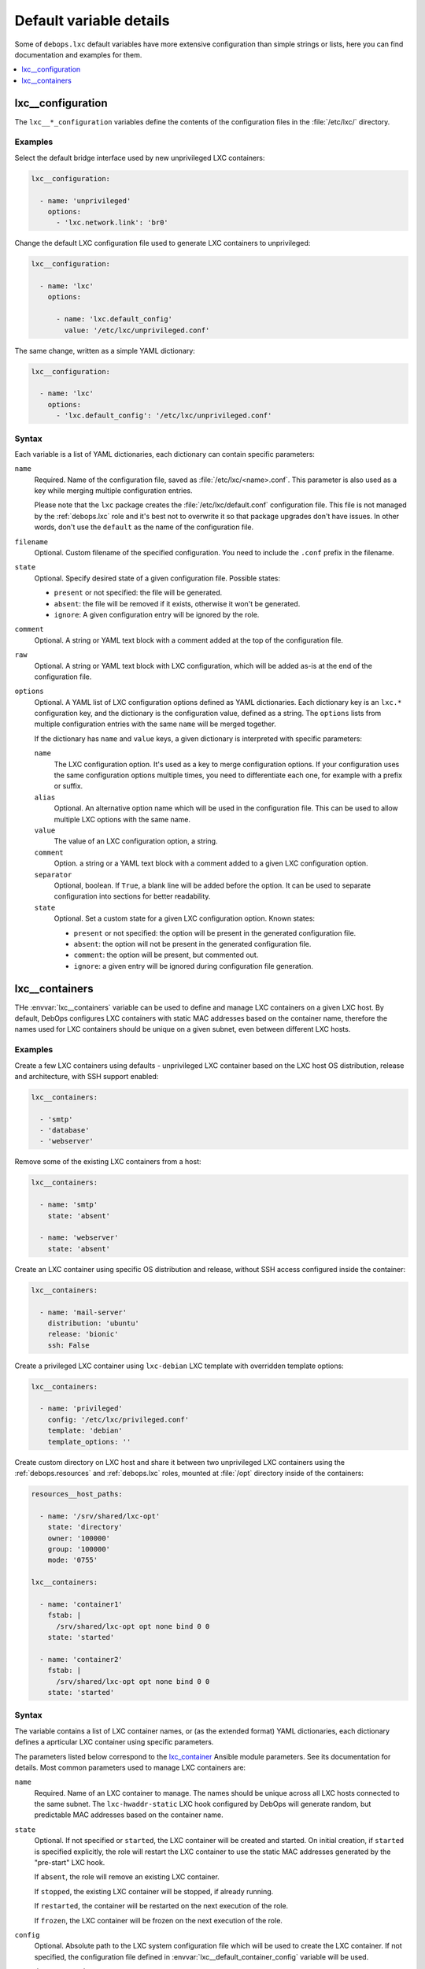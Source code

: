 Default variable details
========================

Some of ``debops.lxc`` default variables have more extensive configuration than
simple strings or lists, here you can find documentation and examples for them.

.. contents::
   :local:
   :depth: 1


.. _lxc__ref_configuration:

lxc__configuration
------------------

The ``lxc__*_configuration`` variables define the contents of the configuration
files in the :file:`/etc/lxc/` directory.

Examples
~~~~~~~~

Select the default bridge interface used by new unprivileged LXC containers:

.. code-block:: yaml

   lxc__configuration:

     - name: 'unprivileged'
       options:
         - 'lxc.network.link': 'br0'

Change the default LXC configuration file used to generate LXC containers to
unprivileged:

.. code-block:: yaml

   lxc__configuration:

     - name: 'lxc'
       options:

         - name: 'lxc.default_config'
           value: '/etc/lxc/unprivileged.conf'

The same change, written as a simple YAML dictionary:

.. code-block:: yaml

   lxc__configuration:

     - name: 'lxc'
       options:
         - 'lxc.default_config': '/etc/lxc/unprivileged.conf'

Syntax
~~~~~~

Each variable is a list of YAML dictionaries, each dictionary can contain
specific parameters:

``name``
  Required. Name of the configuration file, saved as
  :file:`/etc/lxc/<name>.conf`. This parameter is also used as a key while
  merging multiple configuration entries.

  Please note that the ``lxc`` package creates the
  :file:`/etc/lxc/default.conf` configuration file. This file is not managed by
  the :ref:`debops.lxc` role and it's best not to overwrite it so that package
  upgrades don't have issues. In other words, don't use the ``default`` as the
  name of the configuration file.

``filename``
  Optional. Custom filename of the specified configuration. You need to include
  the ``.conf`` prefix in the filename.

``state``
  Optional. Specify desired state of a given configuration file. Possible
  states:

  - ``present`` or not specified: the file will be generated.

  - ``absent``: the file will be removed if it exists, otherwise it won't be
    generated.

  - ``ignore``: A given configuration entry will be ignored by the role.

``comment``
  Optional. A string or YAML text block with a comment added at the top of the
  configuration file.

``raw``
  Optional. A string or YAML text block with LXC configuration, which will be
  added as-is at the end of the configuration file.

``options``
  Optional. A YAML list of LXC configuration options defined as YAML
  dictionaries. Each dictionary key is an ``lxc.*`` configuration key, and the
  dictionary is the configuration value, defined as a string. The ``options``
  lists from multiple configuration entries with the same ``name`` will be
  merged together.

  If the dictionary has ``name`` and ``value`` keys, a given dictionary is
  interpreted with specific parameters:

  ``name``
    The LXC configuration option. It's used as a key to merge configuration
    options. If your configuration uses the same configuration options multiple
    times, you need to differentiate each one, for example with a prefix or
    suffix.

  ``alias``
    Optional. An alternative option name which will be used in the
    configuration file. This can be used to allow multiple LXC options with the
    same name.

  ``value``
    The value of an LXC configuration option, a string.

  ``comment``
    Option. a string or a YAML text block with a comment added to a given LXC
    configuration option.

  ``separator``
    Optional, boolean. If ``True``, a blank line will be added before the
    option. It can be used to separate configuration into sections for better
    readability.

  ``state``
    Optional. Set a custom state for a given LXC configuration option. Known
    states:

    - ``present`` or not specified: the option will be present in the generated
      configuration file.

    - ``absent``: the option will not be present in the generated configuration
      file.

    - ``comment``: the option will be present, but commented out.

    - ``ignore``: a given entry will be ignored during configuration file
      generation.


.. _lxc__ref_containers:

lxc__containers
---------------

THe :envvar:`lxc__containers` variable can be used to define and manage LXC
containers on a given LXC host. By default, DebOps configures LXC containers
with static MAC addresses based on the container name, therefore the names used
for LXC containers should be unique on a given subnet, even between different
LXC hosts.

Examples
~~~~~~~~

Create a few LXC containers using defaults - unprivileged LXC container based
on the LXC host OS distribution, release and architecture, with SSH support
enabled:

.. code-block:: yaml

   lxc__containers:

     - 'smtp'
     - 'database'
     - 'webserver'

Remove some of the existing LXC containers from a host:

.. code-block:: yaml

   lxc__containers:

     - name: 'smtp'
       state: 'absent'

     - name: 'webserver'
       state: 'absent'

Create an LXC container using specific OS distribution and release, without SSH
access configured inside the container:

.. code-block:: yaml

   lxc__containers:

     - name: 'mail-server'
       distribution: 'ubuntu'
       release: 'bionic'
       ssh: False

Create a privileged LXC container using ``lxc-debian`` LXC template with
overridden template options:

.. code-block:: yaml

   lxc__containers:

     - name: 'privileged'
       config: '/etc/lxc/privileged.conf'
       template: 'debian'
       template_options: ''

Create custom directory on LXC host and share it between two unprivileged LXC
containers using the :ref:`debops.resources` and :ref:`debops.lxc` roles,
mounted at :file:`/opt` directory inside of the containers:

.. code-block:: yaml

   resources__host_paths:

     - name: '/srv/shared/lxc-opt'
       state: 'directory'
       owner: '100000'
       group: '100000'
       mode: '0755'

   lxc__containers:

     - name: 'container1'
       fstab: |
         /srv/shared/lxc-opt opt none bind 0 0
       state: 'started'

     - name: 'container2'
       fstab: |
         /srv/shared/lxc-opt opt none bind 0 0
       state: 'started'

Syntax
~~~~~~

The variable contains a list of LXC container names, or (as the extended
format) YAML dictionaries, each dictionary defines a aprticular LXC container
using specific parameters.

The parameters listed below correspond to the `lxc_container`__ Ansible module
parameters. See its documentation for details. Most common parameters used to
manage LXC containers are:

.. __: https://docs.ansible.com/ansible/devel/modules/lxc_container_module.html

``name``
  Required. Name of an LXC container to manage. The names should be unique
  across all LXC hosts connected to the same subnet. The ``lxc-hwaddr-static``
  LXC hook configured by DebOps will generate random, but predictable MAC
  addresses based on the container name.

``state``
  Optional. If not specified or ``started``, the LXC container will be created
  and started. On initial creation, if ``started`` is specified explicitly, the
  role will restart the LXC container to use the static MAC addresses generated
  by the "pre-start" LXC hook.

  If ``absent``, the role will remove an existing LXC container.

  If ``stopped``, the existing LXC container will be stopped, if already
  running.

  If ``restarted``, the container will be restarted on the next execution of
  the role.

  If ``frozen``, the LXC container will be frozen on the next execution of the
  role.

``config``
  Optional. Absolute path to the LXC system configuration file which will be
  used to create the LXC container. If not specified, the configuration file
  defined in :envvar:`lxc__default_container_config` variable will be used.

``container_command``
  Optional. A String or YAML text block with a command or a shell script to
  execute inside of the LXC container after it's started.

``template``
  Optional. Name of the LXC template to use for creating a given LXC container,
  for example ``download``, ``debian``, ``ubuntu``.  If not specified, the
  value of :envvar:`lxc__default_container_template` variable will be used. You
  can find available LXC templates in the :file:`/usr/share/lxc/templates/`
  directory on the LXC host.

``template_options``
  Optional. A string with shell arguments passed to the template script. If not
  specified, arguments suitable for the ``lxc-download`` LXC template will be
  automatically generated based on the LXC host OS distribution, release and
  architecture. To override the automatic creation of arguments, specify an
  empty string.

The parameters below can be used to configure additional aspects of the LXC
containers when managed by the :ref:`debops.lxc` Ansible role:

``fstab``
  Optional. YAML text block with :man:`fstab(5)` configuration to mount
  filesystems inside of the LXC containers. If this parameter is specified, the
  role will create the :file:`/var/lib/lxc/<container>/fstab` file with the
  contents of this parameter and configure the container to mount the
  filesystems specified in this file. Existing LXC containers are not modified.

  See the :man:`lxc.container.conf(5)` ``lxc.mount`` option documentation for
  more details.

``ssh``
  Optional, boolean. If ``True``, the role will use the
  :command:`lxc-prepare-ssh` script to configure SSH access and authorized keys
  in a given LXC container. This will be done only at container creation time.

  If ``False``, the role will not configure SSH access inside of the container.
  It can still be accessed via :command:`lxc-attach` command; Ansible can use
  the ``lxc`` connection plugin locally, or ``lxc_ssh`` connection plugin
  remotely to configure the container without SSH access.

  If not specified, the value of :envvar:`lxc__default_container_ssh` will
  determine the SSH status.

``systemd_override``
  Optional. YAML text block that contains :command:`systemd` unit configuration
  for a particular LXC container instance. If specified, the configuration will
  be added or removed depending on the LXC container state. When the
  :command:`systemd` configuration is changed, the LXC container will be
  restarted.

``distribution``
  Optional. Specify the name of the OS distribution to use with the
  ``lxc-download`` LXC template. If not specified, the
  :envvar:`lxc__default_container_distribution` value will be used.

``release``
  Optional. Specify the name of the OS release to use with the ``lxc-download``
  LXC template. If not specified, the :envvar:`lxc__default_container_release`
  value will be used.

``architecture``
  Optional. Specify the name of the host architecture to use with the
  ``lxc-download`` LXC template. If not specified, the
  :envvar:`lxc__default_container_architecture` value will be used.

You can run the command:

.. code-block:: console

   lxc-create -n container -t download -- -l

to see the list of available unprivileged LXC container images, with
distribution, release and architecture combinations.
